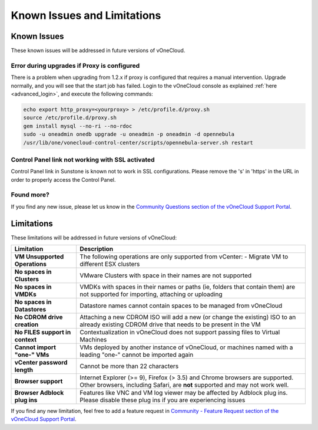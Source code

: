 .. _known_issues:

============================
Known Issues and Limitations
============================

Known Issues
================================================================================

These known issues will be addressed in future versions of vOneCloud.

Error during upgrades if Proxy is configured
--------------------------------------------

There is a problem when upgrading from 1.2.x if proxy is configured that requires a manual intervention. Upgrade normally, and you will see that the start job has failed. Login to the vOneCloud console as explained :ref:`here <advanced_login>`, and execute the following commands:

.. code::

    echo export http_proxy=<yourproxy> > /etc/profile.d/proxy.sh
    source /etc/profile.d/proxy.sh
    gem install mysql --no-ri --no-rdoc
    sudo -u oneadmin onedb upgrade -u oneadmin -p oneadmin -d opennebula
    /usr/lib/one/vonecloud-control-center/scripts/opennebula-server.sh restart

Control Panel link not working with SSL activated
--------------------------------------------------------------------------------

Control Panel link in Sunstone is known not to work in SSL configurations. Please remove the 's' in 'https' in the URL in order to properly access the Control Panel.

Found more?
-----------

If you find any new issue, please let us know in the `Community Questions section of the vOneCloud Support Portal <https://support.vonecloud.com/hc/communities/public/questions>`__.

.. _limitations:

Limitations
================================================================================

These limitations will be addressed in future versions of vOneCloud:

+---------------------------------+-------------------------------------------------------------------------------------------------------------------------------------------------------------+
|          **Limitation**         |                                                                       **Description**                                                                       |
+---------------------------------+-------------------------------------------------------------------------------------------------------------------------------------------------------------+
| **VM Unsupported Operations**   | The following operations are only supported from vCenter:                                                                                                   |
|                                 | - Migrate VM to different ESX clusters                                                                                                                      |
+---------------------------------+-------------------------------------------------------------------------------------------------------------------------------------------------------------+
| **No spaces in Clusters**       | VMware Clusters with space in their names are not supported                                                                                                 |
+---------------------------------+-------------------------------------------------------------------------------------------------------------------------------------------------------------+
| **No spaces in VMDKs**          | VMDKs with spaces in their names or paths (ie, folders that contain them) are not supported for importing, attaching or uploading                           |
+---------------------------------+-------------------------------------------------------------------------------------------------------------------------------------------------------------+
| **No spaces in Datastores**     | Datastore names cannot contain spaces to be managed from vOneCloud                                                                                          |
+---------------------------------+-------------------------------------------------------------------------------------------------------------------------------------------------------------+
| **No CDROM drive creation**     | Attaching a new CDROM ISO will add a new (or change the existing) ISO to an already existing CDROM drive that needs to be present in the VM                 |
+---------------------------------+-------------------------------------------------------------------------------------------------------------------------------------------------------------+
| **No FILES support in context** | Contextualization in vOneCloud does not support passing files to Virtual Machines                                                                           |
+---------------------------------+-------------------------------------------------------------------------------------------------------------------------------------------------------------+
| **Cannot import "one-" VMs**    | VMs deployed by another instance of vOneCloud, or machines named with a leading "one-" cannot be imported again                                             |
+---------------------------------+-------------------------------------------------------------------------------------------------------------------------------------------------------------+
| **vCenter password length**     | Cannot be more than 22 characters                                                                                                                           |
+---------------------------------+-------------------------------------------------------------------------------------------------------------------------------------------------------------+
| **Browser support**             | Internet Explorer (>= 9), Firefox (> 3.5) and Chrome browsers are supported. Other browsers, including Safari, are **not** supported and may not work well. |
+---------------------------------+-------------------------------------------------------------------------------------------------------------------------------------------------------------+
| **Browser Adblock plug ins**    | Features like VNC and VM log viewer may be affected by Adblock plug ins. Please disable these plug ins if you are experiencing issues                       |
+---------------------------------+-------------------------------------------------------------------------------------------------------------------------------------------------------------+

If you find any new limitation, feel free to add a feature request in `Community - Feature Request section of the vOneCloud Support Portal <https://support.vonecloud.com/hc/communities/public/topics/200215442-Community-Feature-Requests>`__.
